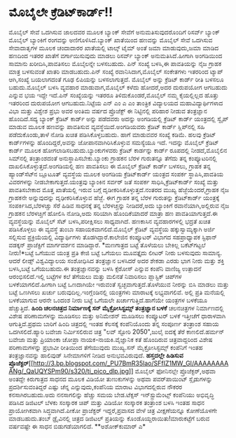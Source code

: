 * ಮೊಬೈಲೇ ಕ್ರೆಡಿಟ್‌ಕಾರ್ಡ್!!

ಮೊಬೈಲ್ ಸೇವೆ ಒದಗಿಸುವ ಜಾಲದವರ ಮೂಲಕ ಬ್ಯಾಂಕ್ ಸೇವೆಗೆ ಅನುಮತಿಸುವುದರೊಂದಿಗೆ
ರಿಸರ್ವ್ ಬ್ಯಾಂಕ್ ಮೊಬೈಲ್ ಬ್ಯಾಂಕಿಗೆ ರಂಗವನ್ನು ಅಣಿಗೊಳಿಸಿದೆ.ಬ್ಯಾಂಕ್ ಖಾತೆಯಿಂದ
ಹಣವನ್ನು ಮೊಬೈಲ್ ಸೇವೆ ಒದಗಿಸುವ ಸೇವಾದಾತೃಗಳ ಮೂಲಕ ಚಂದಾದಾರರ ಖಾತೆಯಲ್ಲಿ ಟಾಲ್ಕ್
ಟೈಮ್ ಅಂತೆ ಜಮಾ ಮಾಡುವುದು,ಜಮಾ ಮಾಡಿದ ಹಣದಿಂದ ಇತರರ ಖಾತೆಗೆ ವರ್ಗಾಯಿಸುವುದು ಮಾಡಲು
ರಿಸರ್ವ್ ಬ್ಯಾಂಕ್ ಅನುಮತಿಸಿದೆ.ಹೀಗಾಗಿ ಅಂಗಡಿಯಿಂದ ಸಾಮಾನು ಖರೀದಿಸಿ,ಪಾವತಿಸಲು
ಮೊಬೈಲನ್ನೇ ಬಳಸಬಹುದು. ಪಿನ್ ಸಂಖ್ಯೆ ಬಳಸಿ,ಈ ಪಾವತಿಯನ್ನು ನೈಜ ಗ್ರಾಹಕ ಮಾತ್ರ
ಬಳಸುವಂತೆ ಖಾತರಿ ಮಾಡಬಹುದು.ಪಿನ್ ಸಂಖ್ಯೆ ರವಾನಿಸಿದಾಗ,ಮೊಬೈಲ್ ಸಂಕೇತಗಳು ಇತರರಿಂದ
ಟ್ಯಾಪ್ ಆಗಿ,ಸಂಖ್ಯೆ ಬಯಲಾಗದಂತೆ ಗೂಢ ಲಿಪಿಯನ್ನು ಬಳಸಲಾಗುತ್ತದೆ.
 ಮೊಬೈಲ್ ಅನ್ನು ಕ್ರೆಡಿಟ್ ಕಾರ್ಡ್ ರೀತಿ ಬಳಸಲೂ ಬಹುದು.ಮೊಬೈಲ್ ಬಳಸಿ ವ್ಯವಹಾರ
ಮಾಡುವಾಗ,ಮೊಬೈಲ್ ಕಳೆದು ಹೋದರೆ,ಅದರ ದುರುಪಯೋಗ ಆಗಬಹುದು ಎನ್ನುವ ಭಯ ಇದ್ದೇ ಇದೆ.ಪಿನ್
ಸಂಖ್ಯೆಯನ್ನು ಇತರರೂ ತಿಳಿದುಕೊಂಡರೆ,ಮೊಬೈಲ್ ನಮ್ಮ ಕೈಯಲ್ಲಿಲ್ಲದ ಹೊತ್ತು ಇತರರಿಂದ
ದುರುಪಯೋಗ ಆಗಬಹುದು.ನಿಟ್ಟೆಯ ಎನ್ ಎಂ ಎ ಎಂ ತಾಂತ್ರಿಕ ವಿದ್ಯಾಲಯದ
ಮಹಾವಿದ್ಯಾರ್ಥಿಗಳಾದ ವಿಭಾ ಮತ್ತು ವಿಶ್ವೇಶ ಪ್ರಭು ಅವರ ಅಂತಿಮ ವರ್ಷದ ಪ್ರೊಜೆಕ್ಟ್ ಈ
ನಿಟ್ಟಿನಲ್ಲಿ ಪರಿಹಾರ ನೀಡುವ ತಂತ್ರಜ್ಞಾನ ಹೊಂದಿದೆ.ಸದ್ಯ ಬ್ಯಾಂಕ್ ಕ್ರೆಡಿಟ್ ಕಾರ್ಡ್
ಅನ್ನು ಪಡೆದವರು ಅದನ್ನು ಅಂಗಡಿಯಲ್ಲಿ ಕ್ರೆಡಿಟ್ ಕಾರ್ಡ್ ಯಂತ್ರದಲ್ಲಿ ಸ್ವೈಪ್ ಮಾಡುವ
ಮೂಲಕ ಹಣವನ್ನು ಪಾವತಿಸುವ ವ್ಯವಸ್ಥೆಯಿದೆ.ಅಂಗಡಿಯವರು ಕ್ರೆಡಿಟ್ ಕಾರ್ಡ್
ಸ್ಲಿಪ್‍ನಲ್ಲಿ ಸಹಿ ಪಡೆದುಕೊಂಡು,ತಾಳೆ ನೋಡಿ ಖಚಿತ ಪಡಿಸಿಕೊಳ್ಳಬಹುದು. ಹಾಗೆ ಮಾಡುವವರ
ಸಂಖ್ಯೆ ಕಡಿಮೆ. ಹಲವು ಕ್ರೆಡಿಟ್ ಕಾರ್ಡ್‍ಗಳನ್ನು ಹೊಂದಿದ್ದರೆ,ಅವನ್ನು
ಜೋಪಾನವಾಗಿರಿಸಿಕೊಳ್ಳುವ ಸಮಸ್ಯೆಯೂ ಇದೆ. ಇದನ್ನು ಮೊಬೈಲ್ ಕ್ರೆಡಿಟ್ ಕಾರ್ಡ್ ಮೂಲಕ
ಹೋಗಲಾಡಿಸಬಹುದು.ಬ್ಯಾಂಕುಗಳವರು ಕ್ರೆಡಿಟ್ ಕಾರ್ಡನ್ನು ಕಾರ್ಡ್ ರೂಪದಲ್ಲಿ
ನೀಡದೆ,ಮೊಬೈಲಿನ ಸಿಮ್‍ನಲ್ಲಿ ತಂತ್ರಾಂಶದಂತೆ ಅನುಸ್ಥಾಪಿಸಬೇಕು.ಬ್ಯಾಂಕು ಗ್ರಾಹಕನ
ಬೆರಳ ಗುರುತನ್ನೂ ತೆಗೆದು ತನ್ನ ಕಂಪ್ಯೂಟರಿನಲ್ಲಿ ದಾಖಲಿಸಿಕೊಳ್ಳುತ್ತದೆ.ಅಂಗಡಿಯಲ್ಲಿ
ಹಣ ಪಾವತಿಸಲು ಈ ಮೊಬೈಲ್ ಕ್ರೆಡಿಟ್ ಕಾರ್ಡ್ ಬಳಸಲು, ಗ್ರಾಹಕ ತನ್ನ ಹ್ಯಾಂಡ್‌ಸೆಟ್‍ನ
ಬ್ಲೂಟೂತ್ ವ್ಯವಸ್ಥೆಯ ಮೂಲಕ ಅಂಗಡಿಯ ಕ್ರೆಡಿಟ್‌ಕಾರ್ಡ್ ಯಂತ್ರದ ಸಂಪರ್ಕ
ಸ್ಥಾಪಿಸಿ,ಪಾವತಿಯ ವಿವರಗಳನ್ನು ನೀಡಬೇಕಾಗುತ್ತದೆ.ಯಂತ್ರವು ಬ್ಯಾಂಕಿನ ಸರ್ವರ್ ಜತೆ
ಸಂಪರ್ಕ ಸಾಧಿಸಿ,ಕ್ರೆಡಿಟ್‍ಕಾರ್ಡ್ ಸಂಖ್ಯೆ ಮತ್ತು ಪಾವತಿಸಬೇಕಾದ ಮೊತ್ತ ಖಾತೆಯಲ್ಲಿ
ಇರುವ ಬಗ್ಗೆ ದೃಡೀಕರಿಸಿಕೊಳ್ಳುತ್ತದೆ.ನಂತರದ ಮುಖ್ಯ ಹೆಜ್ಜೆಯೆಂದರೆ,ಗ್ರಾಹಕ ನೈಜ
ಗ್ರಾಹಕನೇ ಅನ್ನುವುದನ್ನು ದೃಢೀಕರಿಸಿಕೊಳ್ಳುವ ಹೆಜ್ಜೆ. ಈಗ ಗ್ರಾಹಕ ತನ್ನ ಬೆರಳ
ಗುರುತನ್ನು ಕ್ರೆಡಿಟ್‍ಕಾರ್ಡ್ ಯಂತ್ರಕ್ಕೆ ಸಂಪರ್ಕಿಸಿದ,ಬೆರಳಚ್ಚು ಸೆರೆ ಹಿಡಿವ
ಸಾಧನಕ್ಕೆ ತನ್ನ ಬೆರಳಚ್ಚನ್ನು ನೀಡಿದರೆ,ಅದು ಬ್ಯಾಂಕಿಗೆ ರವಾನೆಯಾಗಿ,ಅಲ್ಲಿರುವ ನೈಜ
ಗ್ರಾಹಕನ ಬೆರಳಚ್ಚಿಗೆ ಹೋಲಿಸಿ ನೋಡಿ,ಅದು ಸರಿಯಾಗಿ ಹೊಂದಿಕೆಯಾದರೆ ಮಾತ್ರಾ ಹಣ
ಪಾವತಿಯಾಗುತ್ತದೆ.ಈ ವ್ಯವಸ್ಥೆಯನ್ನು ಮೊಬೈಲ್ ಸೆಟ್ ಬಳಸಿ,ಪರೀಕ್ಷಿಸಲು ಸಾಧ್ಯವಾಗಿದೆ.
ಹಣಕಾಸಿನ ವ್ಯವಹಾರಗಳಲ್ಲಿ ಭದ್ರತೆ ಖಚಿತ ಪಡಿಸಿಕೊಳ್ಳಲು ಈ ವ್ಯವಸ್ಥೆ ತುಂಬಾ
ಸಹಾಯಕವಾಗಲಿದೆ.ಮೊಬೈಲ್ ಕ್ರೆಡಿಟ್ ವ್ಯವಸ್ಥೆಯ ಹಕ್ಕುಸ್ವಾಮ್ಯಕ್ಕಾಗಿ ಅರ್ಜಿ ಸಲ್ಲಿಸುವ
ಪ್ರಕ್ರಿಯೆಯಲ್ಲಿ ವಿದ್ಯಾರ್ಥಿಗಳು ತೊಡಗಿದ್ದಾರೆ.ಕಾಲೇಜಿನ ಕಂಪ್ಯೂಟರ್ ವಿಭಾಗದ
ಸಹಪ್ರಾಧ್ಯಾಪಕ ಸ್ಟಿಫಾನ್ ವಡಕ್ಕನ್ ಪ್ರಾಜೆಕ್ಟಿಗೆ ಮಾರ್ಗದರ್ಶನ ಮಾಡಿದ್ದಾರೆ.
*ಮಣಗಾತ್ರದ ಬಟ್ಟೆ ತೊಳೆಯಲು ಬೇಕಿಲ್ಲ ಬಕೆಟ್‍ಗಟ್ಟಲೆ ನೀರು!*ಬಟ್ಟೆ ಒಗೆಯುವ ಯಂತ್ರ
ಪ್ರತಿ ಕೇಜಿ ಬಟ್ಟೆ ಒಗೆಯಲು ಮೂವತ್ತೈದು ಲೀಟರ್ ನೀರು ಬಳಸುವುದು ಸಾಮಾನ್ಯ. ಆದರೆ
ಲೀಡ್ಸ್ ವಿಶ್ವವಿದ್ಯಾಲಯ ಸಂಶೋಧಿಸಿದ ತಂತ್ರಜ್ಞಾನ ಬಳಸಿದರೆ ಅದರ ಶೇಕಡಾ ಎರಡು ಭಾಗ
ನೀರು ಮತ್ತು ಶಕ್ತಿ ಬಳಸಿ,ಬಟ್ಟೆ ಒಗೆಯಬಹುದು.ಈ ತಂತ್ರಜ್ಞಾನವನ್ನು ಬಳಸಿ ಕ್ಸೆರೋಸ್
ಎನ್ನುವ ಕಂಪೆನಿ ವಾಣಿಜ್ಯ ಉತ್ಪಾದನೆ ಆರಂಭಿಸಲಿದೆ.ಇಲ್ಲಿ ಬಟ್ಟೆಗಳ ಕಲೆ ತೆಗೆಯಲು
ಮತ್ತು ಮಲಿನತೆ ನಿವಾರಿಸಲು ಪ್ಲಾಸ್ಟಿಕ್ ಚಿಪ್‍ಗಳ ಬಳಕೆಯಾಗಲಿದೆ.ಹೀಗಾಗಿ ಬಟ್ಟೆ
ಒಣದಾಗಿಯೇ ಇರುವಂತೆ ಸ್ವಚ್ಛವಾಗುತ್ತದೆ.ತೊಳೆಯುವ ನೀರನ್ನು ಬಿಸಿ ಮಾಡಲು ಮತ್ತು ಬಟ್ಟೆ
ಒಣಗಿಸಲು ಖರ್ಚು ಬರುವುದಿಲ್ಲ.ಇಂಗ್ಲೆಂಡಿನಲ್ಲಿ ಯಂತ್ರಗಳು ಮಾರಾಟಕ್ಕೆ ಲಭ್ಯವಾಗಲಿವೆ.
ಅಲ್ಲಿ ಪ್ರತಿ ಮನೆಯಲ್ಲಿ ಬಳಕೆಯಾಗುವ ಆರನೇ ಒಂದಂಶ ನೀರು ಬಟ್ಟೆ ಒಗೆಯಲೇ
ಖರ್ಚಾಗುತ್ತಿದೆ.ಹಾಗೆಯೇ ಯಂತ್ರಗಳ ಬಳಕೆಯೂ ಹೆಚ್ಚುತ್ತಿದೆ.
*ಹಿಂದಿ ಚಲನಚಿತ್ರದ ನಿರ್ಮಾಣಕ್ಕೆ ಸನ್ ಮೈಕ್ರೋಸಿಸ್ಟಮ್ಸ್ ತಂತ್ರಜ್ಞಾನ ಬಳಕೆ*
 ಚಲನಚಿತ್ರಗಳ ನಿರ್ಮಾಣದಲ್ಲಿ ವಿಶೇಷ ಪರಿಣಾಮಗಳನ್ನು ಮೂಡಿಸಲು ಮತ್ತು ಅನಿಮೇಶನ್
ಮೂಡಿಸಲು ಕಂಪ್ಯೂಟರ್ ಬಳಕೆ ಇತ್ತೀಚೆಗೆ ಧಾರಾಳವಾಗಿ ಆಗುತ್ತಿದೆ.ಪ್ರಥಮ ಬಾರಿಗೆ ಹಿಂದಿ
ಚಿತ್ರದಲ್ಲಿ ಇಂತಹ ಕೆಲಸಕ್ಕೆ ಕಂಪೆನಿಯೊಂದು ತನ್ನ ಸಂಪೂರ್ಣ ತಂತ್ರಾಂಶ ಸಹಾಯ
ಒದಗಿಸಲಿದೆ.ಹ್ಯಾರಿ ಬವೇಜಾ ನಿರ್ಮಿಸಲಿರುವ ಚಿತ್ರ "ಲವ್ ಸ್ಟೋರಿ 2050",ಜುಲೈ ಐದಕ್ಕೆ
ತೆರೆ ಕಾಣಲಿದೆ.ಹರ್ಮನ್ ಬವೇಜಾ ಮತ್ತು ಪ್ರಿಯಾಂಕಾ ಚೋಪ್ರಾ ನಾಯಕ-ನಾಯಕಿ.ವೈಜ್ಞಾನಿಕ
ಕತೆ ಹೊಂದಿರುವ ಚಿತ್ರವಾದ್ದರಿಂದ ವಿಶೇಷ ಪರಿಣಾಮಗಳನ್ನು ಪ್ರಭಾವೀ ರೀತಿಯಿಂದ
ತೆಗೆಯುವುದು ಮುಖ್ಯ.ಸನ್ ಮೈಕ್ರೋಸಿಸ್ಟಮ್ಸ್ ಕಂಪೆನಿಗೆ ಇಂತಹ ತಂತ್ರಜ್ಞಾನವನ್ನು
ಹಾಲಿವುಡ್ ಸಿನೇಮಾಗಳಿಗೆ ನೀಡಿದ ಅನುಭವವಿರುವುದೆ.
*ಹಸ್ತದಲ್ಲೇ ಹಿಡಿಸುವ
ಪ್ರೊಜೆಕ್ಟರ್*[[http://3.bp.blogspot.com/_PU7BmR35lao/SFfIZ1MW_GI/AAAAAAAAANg/_QaUQYSPm90/s1600-h/ti_pico_dlp.jpg][[[http://3.bp.blogspot.com/_PU7BmR35lao/SFfIZ1MW_GI/AAAAAAAAANg/_QaUQYSPm90/s320/ti_pico_dlp.jpg]]]]
 ಮೊಬೈಲ್ ಫೋನಿನಲ್ಲೇ ಪ್ರೊಜೆಕ್ಟರ್,ಅಥವಾ ಅಂತದ್ದೇ ಕಿರುಗಾತ್ರದ ಸಾಧನದ ಮೂಲಕ ವಿಡಿಯೋ
ತುಣುಕುಗಳನ್ನು ಅಥವಾ ಪವರ್‌ಪಾಯಿಂಟ್ ಸ್ಲೈಡುಗಳನ್ನು ಪ್ರದರ್ಶಿಸುವಂತಿದ್ದರೆ ಎಷ್ಟು
ಚೆನ್ನ ಎನ್ನುವುದು,ಕಂಪೆನಿಯ ಮಾರಾಟ ವಿಭಾಗದಲ್ಲಿರುವ ನೌಕರರ ಕನಸಾಗಿರಬಹುದು.ಅದು
ನನಸಾಗಲಿನ್ನು ಹೆಚ್ಚು ಸಮಯ ಬೇಡ.ಟೆಕ್ಸಸ್ ಇನ್‌ಸ್ಟ್ರುಮೆಂಟ್ಸ್ ಕಂಪೆನಿಯು ಅಭಿವೃದ್ಧಿ
ಪಡಿಸಿದ ಡಿಜಿಟಲ್ ಬೆಳಕು ಸಂಸ್ಕಾರಕ ಚಿಪ್ ಮತ್ತು ವಿಡಿಯೋ ಸಂಸ್ಕಾರಕ ತಂತ್ರಾಂಶ ಬಳಸಿ
ಇಂತಹ ಸಾಧನ ಪ್ರಾಯೋಗಿಕವಾಗಿ ಸಿದ್ಧವಾಗಿದೆ.ಪೀಕೋ ಪ್ರಾಜೆಕ್ಟರ್ ಇದ್ದರೆ,ಪ್ರವಾಸದ ವೇಳೆ
ಚಿತ್ರ ವೀಕ್ಷಣೆಯನ್ನೂ ಕೋಣೆಯೊಳಗೇ ಮಾಡಬಹುದು.ತಂಬ್ ಡ್ರೈವಿನಲ್ಲಿ ಚಿತ್ರದ ಡಿಜಿಟಲ್
ಪ್ರತಿಯನ್ನು ಕೊಂಡೊಯ್ದರಾಯಿತು!ಮಾರುಕಟ್ಟೆಗೆ ಬರುವ ವರ್ಷವಷ್ಟೇ ಈ ಸಾಧನ
ಬಿಡುಗಡೆಯಾಗಲಿದೆ.
**ಅಶೋಕ್‌ಕುಮಾರ್ ಎ*
